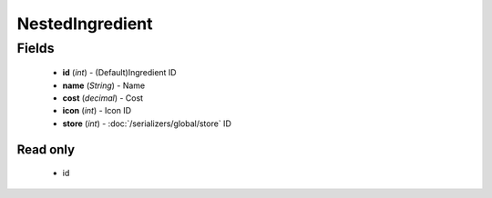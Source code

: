 NestedIngredient
================

Fields
------
    - **id** (*int*) - (Default)Ingredient ID
    - **name** (*String*) - Name
    - **cost** (*decimal*) - Cost
    - **icon** (*int*) - Icon ID
    - **store** (*int*) - :doc:`/serializers/global/store` ID


Read only
^^^^^^^^^
    - id
